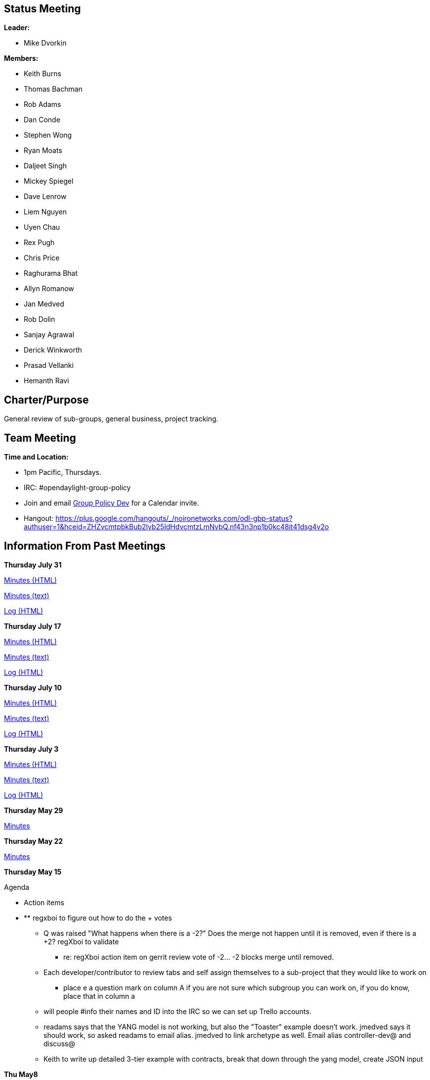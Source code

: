 [[status-meeting]]
== Status Meeting

*Leader:*

* Mike Dvorkin

*Members:*

* Keith Burns
* Thomas Bachman
* Rob Adams
* Dan Conde
* Stephen Wong
* Ryan Moats
* Daljeet Singh
* Mickey Spiegel
* Dave Lenrow
* Liem Nguyen
* Uyen Chau
* Rex Pugh
* Chris Price
* Raghurama Bhat
* Allyn Romanow
* Jan Medved
* Rob Dolin
* Sanjay Agrawal
* Derick Winkworth
* Prasad Vellanki
* Hemanth Ravi

[[charterpurpose]]
== Charter/Purpose

General review of sub-groups, general business, project tracking.

[[team-meeting]]
== Team Meeting

*Time and Location:*

* 1pm Pacific, Thursdays.
* IRC: #opendaylight-group-policy
* Join and email
mailto:groupbasedpolicy-dev@lists.opendaylight.org[Group Policy Dev] for
a Calendar invite.
* Hangout:
https://plus.google.com/hangouts/_/noironetworks.com/odl-gbp-status?authuser=1&hceid=ZHZvcmtpbkBub2lyb25ldHdvcmtzLmNvbQ.nf43n3np1b0kc48it41dsg4v2o

[[information-from-past-meetings]]
== Information From Past Meetings

*Thursday July 31*

http://meetings.opendaylight.org/opendaylight-group-policy/2014/gbp_status/opendaylight-group-policy-gbp_status.2014-07-31-20.01.html[Minutes
(HTML)]

http://meetings.opendaylight.org/opendaylight-group-policy/2014/gbp_status/opendaylight-group-policy-gbp_status.2014-07-31-20.01.txt[Minutes
(text)]

http://meetings.opendaylight.org/opendaylight-group-policy/2014/gbp_status/opendaylight-group-policy-gbp_status.2014-07-31-20.01.log.html[Log
(HTML)]

*Thursday July 17*

http://meetings.opendaylight.org/opendaylight-group-policy/2014/gbp_status/opendaylight-group-policy-gbp_status.2014-07-17-20.02.html[Minutes
(HTML)]

http://meetings.opendaylight.org/opendaylight-group-policy/2014/gbp_status/opendaylight-group-policy-gbp_status.2014-07-17-20.02.txt[Minutes
(text)]

http://meetings.opendaylight.org/opendaylight-group-policy/2014/gbp_status/opendaylight-group-policy-gbp_status.2014-07-17-20.02.log.html[Log
(HTML)]

*Thursday July 10*

http://meetings.opendaylight.org/opendaylight-group-policy/2014/gbp_status/opendaylight-group-policy-gbp_status.2014-07-10-20.00.html[Minutes
(HTML)]

http://meetings.opendaylight.org/opendaylight-group-policy/2014/gbp_status/opendaylight-group-policy-gbp_status.2014-07-10-20.00.txt[Minutes
(text)]

http://meetings.opendaylight.org/opendaylight-group-policy/2014/gbp_status/opendaylight-group-policy-gbp_status.2014-07-10-20.00.log.html[Log
(HTML)]

*Thursday July 3*

http://meetings.opendaylight.org/opendaylight-group-policy/2014/odl_gbp_status/opendaylight-group-policy-odl_gbp_status.2014-07-03-20.06.html[Minutes
(HTML)]

http://meetings.opendaylight.org/opendaylight-group-policy/2014/odl_gbp_status/opendaylight-group-policy-odl_gbp_status.2014-07-03-20.06.txt[Minutes
(text)]

http://meetings.opendaylight.org/opendaylight-group-policy/2014/odl_gbp_status/opendaylight-group-policy-odl_gbp_status.2014-07-03-20.06.log.html[Log
(HTML)]

*Thursday May 29*

http://meetings.opendaylight.org/opendaylight-group-policy/2014/policy_status/opendaylight-group-policy-policy_status.2014-05-29-20.08.html[Minutes]

*Thursday May 22*

https://meetings.opendaylight.org/opendaylight-group-policy/2014/odl_gbp_status/opendaylight-group-policy-odl_gbp_status.2014-05-22-20.17.html[Minutes]

*Thursday May 15*

Agenda

* Action items

* ** regxboi to figure out how to do the + votes
** Q was raised "What happens when there is a -2?" Does the merge not
happen until it is removed, even if there is a +2? regXboi to validate
*** re: regXboi action item on gerrit review vote of -2... -2 blocks
merge until removed.
** Each developer/contributor to review tabs and self assign themselves
to a sub-project that they would like to work on
*** place e a question mark on column A if you are not sure which
subgroup you can work on, if you do know, place that in column a
** will people #info their names and ID into the IRC so we can set up
Trello accounts.
** readams says that the YANG model is not working, but also the
"Toaster" example doesn't work. jmedved says it should work, so asked
readams to email alias. jmedved to link archetype as well. Email alias
controller-dev@ and discuss@
** Keith to write up detailed 3-tier example with contracts, break that
down through the yang model, create JSON input

*Thu May8*

Agenda

* First commit/merge - Special thanks to Ryan and Rob!
** Corollary: Suggested commit process.
* Who is going to OpenStack summit and what are the implications to team
meetings next week?
* Plan of Record - Keith
** Trello accounts
** Review Ryan's comments: Regarding Renderer Commons: regXboi: Isn't
this just the datastore facing side? what more is there?
* YANG review - Rob Adams
* JSON generation from Use Case - Keith (due for ARCH/MODEL sub-group)
* Action Items:
** alagalah to follow on edwarnicke ODL plans

*
http://meetings.opendaylight.org/opendaylight-group-policy/2014/groupbasedpolicy_status/opendaylight-group-policy-groupbasedpolicy_status.2014-05-08-20.06.html[Minutes]

*Thu May1*

Agenda

* Outstanding Actions
** alagalah readams1 jmedved to meet Fri Apr25 after ARCH meeting for
90min to build Yang for Endpoint Reg and a subset of the UML Model with
potentially a follow up Tue Apr29 with jmedved and Tony
** Prior commitment to have Endpoint Reg strawman for Mon Apr28 may not
be feasible.
** alagalah will look at the different projects to figure out what has
the most reasonable northbound API
** alagalah will build a sophisticated and complete draft plan

* Who is contributing and what time can you devote?
* Who is missing from this list?
https://wiki.opendaylight.org/view/Project_Proposals:Group_Based_Policy_Plugin#Resources_Committed_.28developers_committed_to_working.29[Resources]
* Review of release plan

http://meetings.opendaylight.org/opendaylight-group-policy/2014/gbp_status/opendaylight-group-policy-gbp_status.2014-05-01-19.59.html[Minutes]

https://drive.google.com/file/d/0BztNICcppsJKTXFwdDF2RVhsS1k/edit?usp=sharing[Mickey
Spiegel's Notes]

*Thursday Apr24*

Agenda

\1. Helium Release Plan:
https://wiki.opendaylight.org/view/Simultaneous_Release:Helium_Release_Plan

\2. Actions from last week:

Repository/Endpoint:

* alagalah and readams1 to work on a date for date
* Target to have a skeleton structure by next week's Monday

Datastore: No actions but RegXBoi feels we have enough to start building
a Yang model from the UML Model (alagalah agrees)

Operational State

* alagalah and regxboi to discuss putting this meeting on hold until we
have something to operationalise in the Status meeting
* alagalah to confirm in Status meeting that charter is indeed
instrumentation and ensuring proper operational aspects are included in
subgroups

Renderer:

* Meeting on hold until readams/alagalah get a strawman prototype built.
Need to decide on what to render (Affinity seems interesting? Rather
than OF/OVSDB) and everything else is static.

http://meetings.opendaylight.org/opendaylight-group-policy/2014/group_policy_status/opendaylight-group-policy-group_policy_status.2014-04-24-19.56.html[Minutes]

*Thursday Apr17*

https://cisco.webex.com/ciscosales/lsr.php?RCID=e641698ea072445e88a9566edc145ec3[WebEx
recording Thu Apr17]

*Thursday Apr10*

http://meetings.opendaylight.org/opendaylight-group-policy/2014/opendaylight-group-policy.2014-04-10-20.11.html[Minutes]

*Thursday Mar27*

Cancelled

*Thursday Mar20*

*
http://meetings.opendaylight.org/opendaylight-group-policy/2014/opendaylight-group-policy.2014-03-20-20.10.html[Minutes]

*Thursday Mar13*

*
http://meetings.opendaylight.org/opendaylight-group-policy/2014/opendaylight-group-policy.2014-03-20-20.10.html[Minutes]
**
https://meetings.webex.com/collabs/files/viewRecording?encryptData=1_F4493C447039038ED55E7540543C28D02DDC9E9E298F641E9D0A6A658DC1ADCD1BADF3CAB2161F349B81DE0693BEDEB5A6F6656E51E686356D4C69294C322564D000FFAB21E02FF4EE499D05BF9497B3_A572E556EF9D3A5FA3FB530C6B0DF731C7E5F907[Link
to Webex Recording]

*Thursday Mar6*

*
http://meetings.opendaylight.org/opendaylight-group-policy/2014/opendaylight-group-policy.2014-03-06-21.07.html[Minutes]

